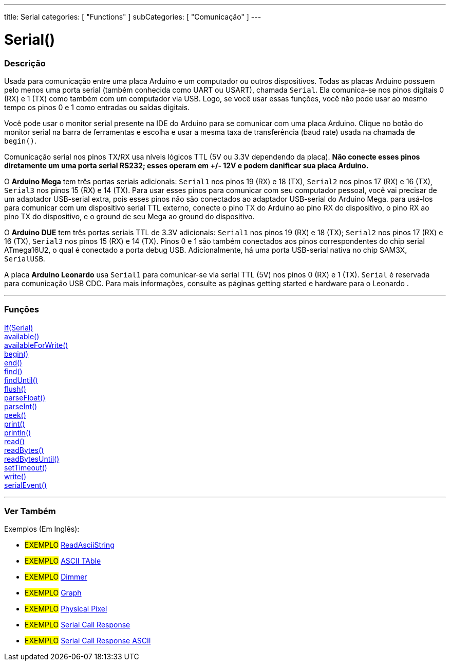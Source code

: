 ---
title: Serial
categories: [ "Functions" ]
subCategories: [ "Comunicação" ]
---

= Serial()

// OVERVIEW SECTION STARTS
[#overview]
--

[float]
=== Descrição
Usada para comunicação entre uma placa Arduino e um computador ou outros dispositivos. Todas as placas Arduino possuem pelo menos uma porta serial (também conhecida como UART ou USART), chamada `Serial`. Ela comunica-se nos pinos digitais 0 (RX) e 1 (TX) como também com um computador via USB. Logo, se você usar essas funções, você não pode usar ao mesmo tempo os pinos 0 e 1 como entradas ou saídas digitais.
[%hardbreaks]
Você pode usar o monitor serial presente na IDE do Arduino para se comunicar com uma placa Arduino. Clique no botão do monitor serial na barra de ferramentas e escolha e usar a mesma taxa de transferência (baud rate) usada na chamada de `begin()`.
[%hardbreaks]
Comunicação serial nos pinos TX/RX usa níveis lógicos TTL (5V ou 3.3V dependendo da placa). *Não conecte esses pinos diretamente um uma porta serial RS232; esses operam em +/- 12V e podem danificar sua placa Arduino.*
[%hardbreaks]
O *Arduino Mega* tem três portas seriais adicionais: `Serial1` nos pinos 19 (RX) e 18 (TX), `Serial2` nos pinos 17 (RX) e 16 (TX), `Serial3` nos pinos 15 (RX) e 14 (TX). Para usar esses pinos para comunicar com seu computador pessoal, você vai precisar de um adaptador USB-serial extra, pois esses pinos não são conectados ao adaptador USB-serial do Arduino Mega. para usá-los para comunicar com um dispositivo serial TTL externo, conecte o pino TX do Arduino ao pino RX do dispositivo, o pino RX ao pino TX do dispositivo, e o ground de seu Mega ao ground do dispositivo.
[%hardbreaks]
O *Arduino DUE* tem três portas seriais TTL de 3.3V adicionais: `Serial1` nos pinos 19 (RX) e 18 (TX); `Serial2` nos pinos 17 (RX) e 16 (TX), `Serial3` nos pinos 15 (RX) e 14 (TX). Pinos 0 e 1 são também conectados aos pinos correspondentes do chip serial ATmega16U2, o qual é conectado a porta debug USB. Adicionalmente, há uma porta USB-serial nativa no chip SAM3X, `SerialUSB`.
[%hardbreaks]
A placa *Arduino Leonardo* usa `Serial1` para comunicar-se via serial TTL (5V) nos pinos 0 (RX) e 1 (TX). `Serial` é reservada para comunicação USB CDC. Para mais informações, consulte as páginas getting started e hardware para o Leonardo .

--
// OVERVIEW SECTION ENDS


// FUNCTIONS SECTION STARTS
[#functions]
--

'''

[float]
=== Funções
link:../serial/ifserial[If(Serial)] +
link:../serial/available[available()] +
link:../serial/availableforwrite[availableForWrite()] +
link:../serial/begin[begin()] +
link:../serial/end[end()] +
link:../serial/find[find()] +
link:../serial/finduntil[findUntil()] +
link:../serial/flush[flush()] +
link:../serial/parsefloat[parseFloat()] +
link:../serial/parseint[parseInt()] +
link:../serial/peek[peek()] +
link:../serial/print[print()] +
link:../serial/println[println()] +
link:../serial/read[read()] +
link:../serial/readbytes[readBytes()] +
link:../serial/readbytesuntil[readBytesUntil()] +
link:../serial/settimeout[setTimeout()] +
link:../serial/write[write()] +
link:../serial/serialevent[serialEvent()]

'''

--
// FUNCTIONS SECTION ENDS


// SEEALSO SECTION STARTS
[#see_also]
--

[float]
=== Ver Também

[role="example"]

Exemplos (Em Inglês):

* #EXEMPLO# https://www.arduino.cc/en/Tutorial/ReadAsciiString[ReadAsciiString^]
* #EXEMPLO# https://www.arduino.cc/en/Tutorial/ASCIITable[ASCII TAble^]
* #EXEMPLO# https://www.arduino.cc/en/Tutorial/Dimmer[Dimmer^]
* #EXEMPLO# https://www.arduino.cc/en/Tutorial/Graph[Graph^]
* #EXEMPLO# https://www.arduino.cc/en/Tutorial/PhysicalPixel[Physical Pixel^]
* #EXEMPLO# https://www.arduino.cc/en/Tutorial/SerialCallResponse[Serial Call Response^]
* #EXEMPLO# https://www.arduino.cc/en/Tutorial/SerialCallResponseASCII[Serial Call Response ASCII^]


--
// SEEALSO SECTION ENDS
